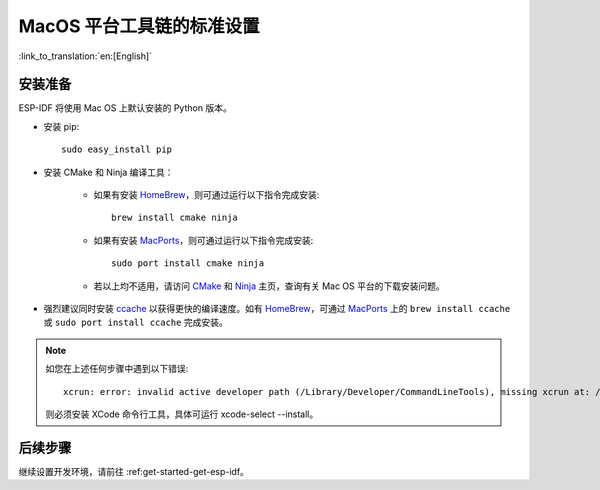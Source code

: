 **************************
MacOS 平台工具链的标准设置
**************************

:link_to_translation:`en:[English]`

安装准备
========

ESP-IDF 将使用 Mac OS 上默认安装的 Python 版本。

- 安装 pip::

    sudo easy_install pip

- 安装 CMake 和 Ninja 编译工具：

    - 如果有安装 HomeBrew_，则可通过运行以下指令完成安装::

        brew install cmake ninja
    
    - 如果有安装 MacPorts_，则可通过运行以下指令完成安装::

        sudo port install cmake ninja
    
    - 若以上均不适用，请访问 CMake_ 和 Ninja_ 主页，查询有关 Mac OS 平台的下载安装问题。

- 强烈建议同时安装 ccache_ 以获得更快的编译速度。如有 HomeBrew_，可通过 MacPorts_ 上的 ``brew install ccache`` 或 ``sudo port install ccache`` 完成安装。

.. note::
    
    如您在上述任何步骤中遇到以下错误::

        xcrun: error: invalid active developer path (/Library/Developer/CommandLineTools), missing xcrun at: /Library/Developer/CommandLineTools/usr/bin/xcrun
    
    则必须安装 XCode 命令行工具，具体可运行 xcode-select --install。

后续步骤
========

继续设置开发环境，请前往 :ref:get-started-get-esp-idf。

.. _cmake: https://cmake.org/
.. _ninja: https://ninja-build.org/
.. _ccache: https://ccache.samba.org/
.. _homebrew: https://brew.sh/
.. _MacPorts: https://www.macports.org/install.php
